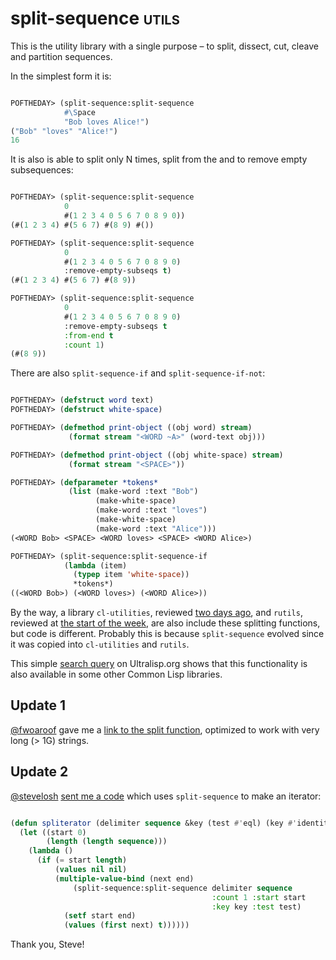 * split-sequence :utils:
:PROPERTIES:
:Documentation: :)
:Docstrings: :)
:Tests:    :)
:Examples: :)
:RepositoryActivity: :)
:CI:       :)
:END:

This is the utility library with a single purpose – to split, dissect,
cut, cleave and partition sequences.

In the simplest form it is:

#+begin_src lisp

POFTHEDAY> (split-sequence:split-sequence
            #\Space
            "Bob loves Alice!")
("Bob" "loves" "Alice!")
16

#+end_src

It is also is able to split only N times, split from the and to remove
empty subsequences:

#+begin_src lisp

POFTHEDAY> (split-sequence:split-sequence
            0
            #(1 2 3 4 0 5 6 7 0 8 9 0))
(#(1 2 3 4) #(5 6 7) #(8 9) #())

POFTHEDAY> (split-sequence:split-sequence
            0
            #(1 2 3 4 0 5 6 7 0 8 9 0)
            :remove-empty-subseqs t)
(#(1 2 3 4) #(5 6 7) #(8 9))

POFTHEDAY> (split-sequence:split-sequence
            0
            #(1 2 3 4 0 5 6 7 0 8 9 0)
            :remove-empty-subseqs t
            :from-end t
            :count 1)
(#(8 9))

#+end_src

There are also ~split-sequence-if~ and ~split-sequence-if-not~:

#+begin_src lisp

POFTHEDAY> (defstruct word text)
POFTHEDAY> (defstruct white-space)

POFTHEDAY> (defmethod print-object ((obj word) stream)
             (format stream "<WORD ~A>" (word-text obj)))

POFTHEDAY> (defmethod print-object ((obj white-space) stream)
             (format stream "<SPACE>"))

POFTHEDAY> (defparameter *tokens*
             (list (make-word :text "Bob")
                   (make-white-space)
                   (make-word :text "loves")
                   (make-white-space)
                   (make-word :text "Alice")))
(<WORD Bob> <SPACE> <WORD loves> <SPACE> <WORD Alice>)

POFTHEDAY> (split-sequence:split-sequence-if
            (lambda (item)
              (typep item 'white-space))
              *tokens*)
((<WORD Bob>) (<WORD loves>) (<WORD Alice>))

#+end_src

By the way, a library ~cl-utilities~, reviewed [[http://40ants.com/lisp-project-of-the-day/2020/05/0068-cl-utilities.html][two days ago]], and ~rutils~,
reviewed at [[http://40ants.com/lisp-project-of-the-day/2020/05/0065-rutils.html][the start of the week]], are also include these splitting
functions, but code is different. Probably this is because
~split-sequence~ evolved since it was copied into  ~cl-utilities~ and
~rutils~.

This simple [[https://ultralisp.org/search/?query=symbol%3Asplit-sequence-if][search query]] on Ultralisp.org shows that this functionality
is also available in some other Common Lisp libraries.

** Update 1

[[https://twitter.com/fwoaroof/status/1261736998412271616][@fwoaroof]] gave me a [[https://github.com/fiddlerwoaroof/fwoar.lisputils/blob/master/string-utils/split.lisp][link to the split function]], optimized to work with
very long (> 1G) strings.

** Update 2

[[https://twitter.com/stevelosh][@stevelosh]] [[https://twitter.com/stevelosh/status/1261749896656424967][sent me a code]] which uses ~split-sequence~ to make an iterator:

#+begin_src lisp

(defun spliterator (delimiter sequence &key (test #'eql) (key #'identity))
  (let ((start 0)
        (length (length sequence)))
    (lambda ()
      (if (= start length)
          (values nil nil)
          (multiple-value-bind (next end)
              (split-sequence:split-sequence delimiter sequence
                                             :count 1 :start start
                                             :key key :test test)
            (setf start end)
            (values (first next) t))))))

#+end_src

Thank you, Steve!
